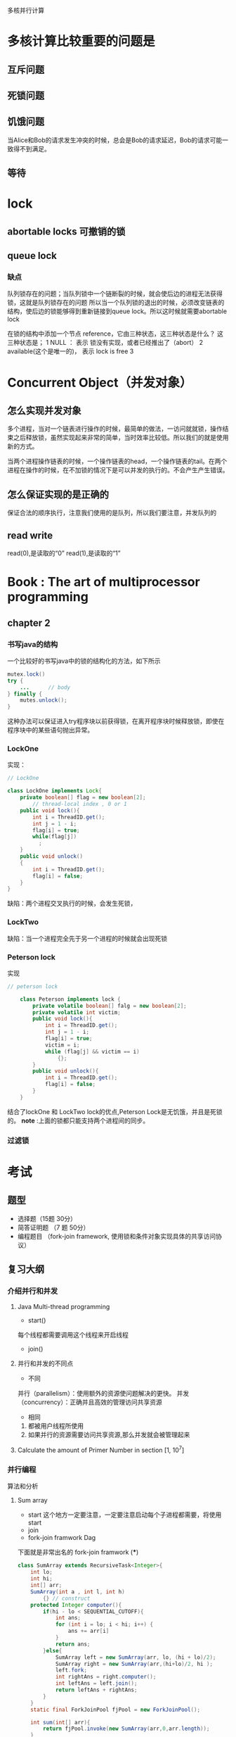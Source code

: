 多核并行计算
* 多核计算比较重要的问题是
** 互斥问题

** 死锁问题

** 饥饿问题
当Alice和Bob的请求发生冲突的时候，总会是Bob的请求延迟，Bob的请求可能一致得不到满足。

** 等待
* lock
** abortable locks 可撤销的锁
** queue lock
*** 缺点
队列锁存在的问题；当队列锁中一个链断裂的时候，就会使后边的进程无法获得锁，这就是队列锁存在的问题
所以当一个队列锁的退出的时候，必须改变链表的结构，使后边的锁能够得到重新链接到queue lock。所以这时候就需要abortable lock

在锁的结构中添加一个节点 reference，它由三种状态，这三种状态是什么？
这三种状态是；
1 NULL ： 表示 锁没有实现，或者已经推出了（abort）
2 available(这个是唯一的)， 表示 lock is free
3 
* Concurrent Object（并发对象）
** 怎么实现并发对象
多个进程，当对一个链表进行操作的时候，最简单的做法，一访问就就锁，操作结束之后释放锁，虽然实现起来非常的简单，当时效率比较低。所以我们的就是使用新的方式。

当两个进程操作链表的时候，一个操作链表的head，一个操作链表的tail。在两个进程在操作的时候，在不加锁的情况下是可以并发的执行的。不会产生产生错误。
** 怎么保证实现的是正确的
保证合法的顺序执行，注意我们使用的是队列，所以我们要注意，并发队列的
** read write
read(0),是读取的“0”
read(1),是读取的“1”
* Book : The art of multiprocessor programming
** chapter 2
*** 书写java的结构
一个比较好的书写java中的锁的结构化的方法，如下所示
#+BEGIN_SRC java
mutex.lock()
try {
    ...      // body
} finally {
    mutes.unlock();
}
#+END_SRC
这种办法可以保证进入try程序块以前获得锁，在离开程序块时候释放锁，即使在程序块中的某些语句抛出异常。
*** LockOne
实现：
#+BEGIN_SRC java
// LockOne

class LockOne implements Lock{
    private boolean[] flag = new boolean[2];
        // thread-local index , 0 or 1
    public void lock(){
        int i = ThreadID.get();
        int j = 1 - i;
        flag[i] = true;
        while(flag[j])
          ;
    }
    public void unlock()
    {
        int i = ThreadID.get();
        flag[i] = false;
    }
}
#+END_SRC
缺陷：两个进程交叉执行的时候，会发生死锁，
*** LockTwo
缺陷：当一个进程完全先于另一个进程的时候就会出现死锁
*** Peterson lock
实现
#+BEGIN_SRC java
// peterson lock

    class Peterson implements lock {
        private volatile boolean[] falg = new boolean[2];
        private volatile int victim;
        public void lock(){
            int i = ThreadID.get();
            int j = 1 - i;
            flag[i] = true;
            victim = i;
            while (flag[j] && victim == i)
                {};
        }
        public void unlock(){
            int i = ThreadID.get();
            flag[i] = false;
        }
    }
#+END_SRC
结合了lockOne 和 LockTwo lock的优点,Peterson Lock是无饥饿，并且是死锁的。
*note* :上面的锁都只能支持两个进程间的同步。
*** 过滤锁

* 考试
** 题型
- 选择题（15题 30分）
- 简答证明题 （7 题 50分）
- 编程题目 （fork-join framework, 使用锁和条件对象实现具体的共享访问协议）
** 复习大纲
*** 介绍并行和并发
**** Java Multi-thread programming
- start()
每个线程都需要调用这个线程来开启线程
- join() 
**** 并行和并发的不同点
- 不同

并行（parallelism）：使用额外的资源使问题解决的更快。
并发（concurrency）：正确并且高效的管理访问共享资源

- 相同
1. 都被用户线程所使用
2. 如果并行的资源需要访问共享资源,那么并发就会被管理起来

**** Calculate the amount of Primer Number in section [1, 10^7]  

*** 并行编程
算法和分析
**** Sum array 
- start 这个地方一定要注意，一定要注意启动每个子进程都需要，将使用start
- join 
- fork-join framwork Dag
下面就是非常出名的 fork-join framwork (***)
#+BEGIN_SRC java
class SumArray extends RecursiveTask<Integer>{
    int lo;
    int hi;
    int[] arr;
    SumArray(int a , int l, int h)
        {} // construct
    protected Integer computer(){
        if(hi - lo < SEQUENTIAL_CUTOFF){
            int ans;
            for (int i = lo; i < hi; i++) {
                ans += arr[i]
            }
            return ans;
        }else{
            SumArray left = new SumArray(arr, lo, (hi + lo)/2);
            SumArray right = new SumArray(arr,(hi+lo)/2, hi );
            left.fork;
            int rightAns = right.computer();
            int leftAns = left.join();
            return leftAns + rightAns;
        }
    }
    static final ForkJoinPool fjPool = new ForkJoinPool();

    int sum(int[] arr){
        return fjPool.invoke(new SumArray(arr,0,arr.length));
    }
}
#+END_SRC
- Divid and Conquer 分治法
使用分治法来对上面的问题进行改进。
**** 算法
- Prefix-sum 
- Filter
- Parallel Sorting

**** Work span and Parallelism


**** Divid and Conquer 解决某些实际问题的编程
*** 并发编程
**** 互斥线程访问共享资源
正确性和有效性


**** 如何来描述并发进程的正确性
- 互斥访问
- 可线性化
- 无死锁
- 无饿死
- lock-free？
- 无等待
**** 互斥(Mutual Exelusion)
***** 互斥的形式化定义

***** 证明可以互斥

***** 拥有读写指令的强制互斥的约束

***** CAS 和 GetAndSet
**** 可线性化
***** 我们为什么需要可线性化

***** 什么是可线性化

***** 怎么决定一个可线性化的执行历史

***** 什么是顺序一致性

***** SC 和 Lin的区别和不同

***** 什么是线性化点
**** Spin lock
***** 理想化的锁的实现是低效的

***** 什么是自旋（spin）

***** 自旋锁的实现依赖于底层的结构

***** 本地自旋对cache hit 是非常有帮助的

***** TAS，TTAS, TTAS-backoff，CLH,MCS
**** Monitors
***** spin wait and blocking

***** condition
- await(),signal, signalAll()

***** Re-check is necessary after being waken
- while(B){x.await()}

***** To avoid lost-wake-up

***** 监听器的编程
**** 并发数据结构
***** 链表
- Coarse-grained  Synchronization（粗粒度的同步）
- Fine-grained Synchronization （细粒度的同步）
- 乐观（optimistic）
- Lazy
- Lock-free
**** Hand-over-hand locking
**** 事物型内存？

